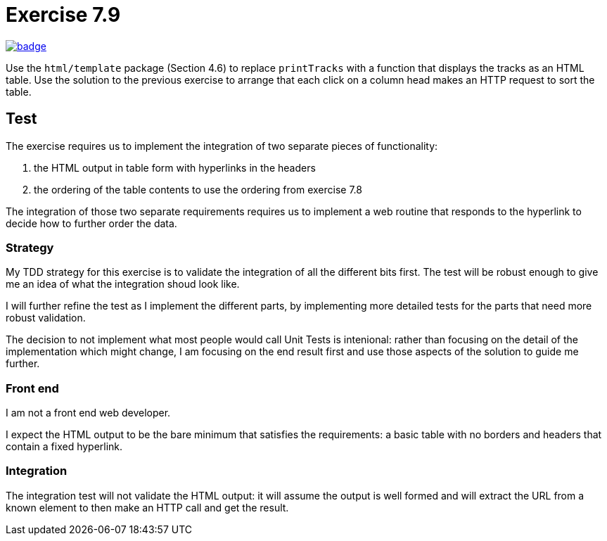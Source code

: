= Exercise 7.9
// Refs:
:url-base: https://github.com/fenegroni/TGPL-exercise-solutions
:url-workflows: {url-base}/workflows
:url-actions: {url-base}/actions
:badge-exercise: image:{url-workflows}/Exercise 7.9/badge.svg?branch=main[link={url-actions}]

{badge-exercise}

Use the `html/template` package (Section 4.6) to replace `printTracks` with a function
that displays the tracks as an HTML table. Use the solution to the previous exercise to arrange
that each click on a column head makes an HTTP request to sort the table.

== Test

The exercise requires us to implement the
integration of two separate pieces of functionality:

. the HTML output in table form with hyperlinks in the headers
. the ordering of the table contents to use the ordering from exercise 7.8

The integration of those two separate requirements requires us to implement
a web routine that responds to the hyperlink to decide how to further order the data.

=== Strategy

My TDD strategy for this exercise is to validate the integration of all
the different bits first. The test will be robust enough to give me
an idea of what the integration shoud look like.

I will further refine the test as I implement the different parts,
by implementing more detailed tests for the parts that need more robust validation.

The decision to not implement what most people would call Unit Tests
is intenional: rather than focusing on the detail of the implementation
which might change, I am focusing on the end result first
and use those aspects of the solution to guide me further.

=== Front end

I am not a front end web developer.

I expect the HTML output to be the bare minimum that satisfies the requirements:
a basic table with no borders and headers that contain a fixed hyperlink.

=== Integration

The integration test will not validate the HTML output:
it will assume the output is well formed and
will extract the URL from a known element
to then make an HTTP call and get the result.
